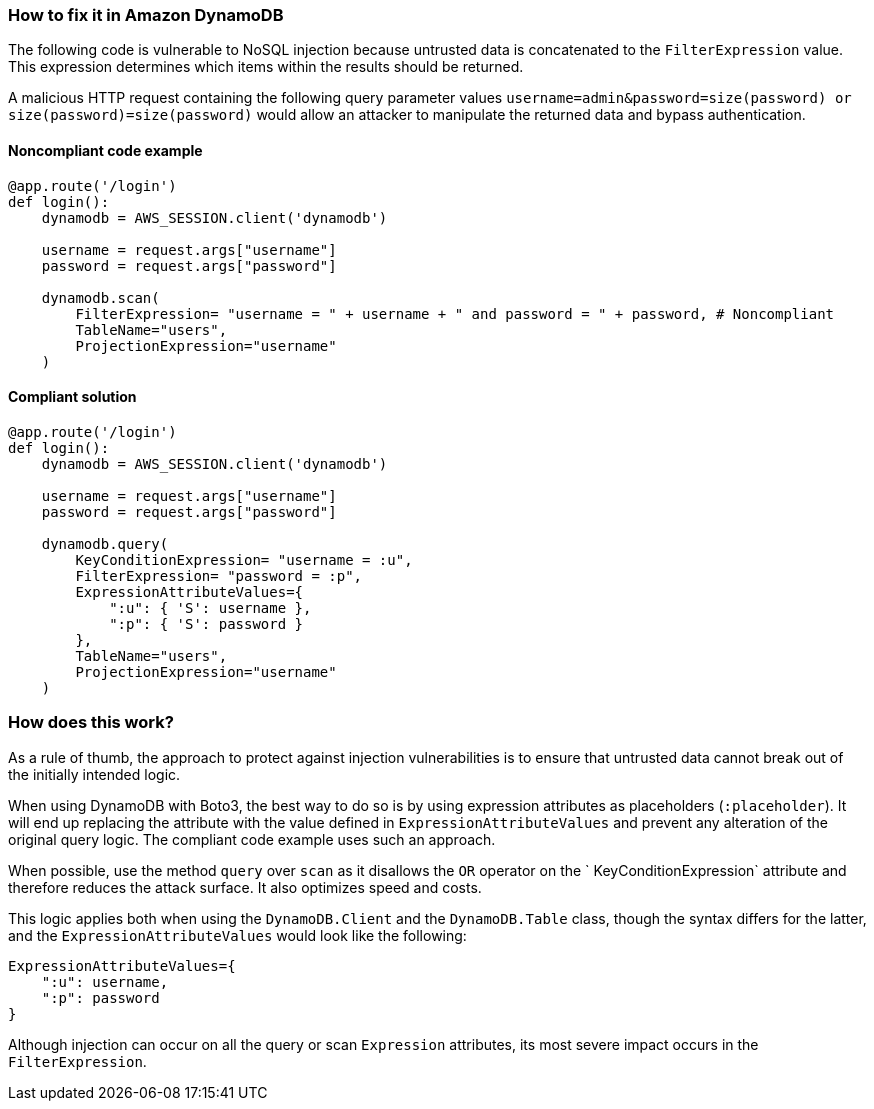 === How to fix it in Amazon DynamoDB

The following code is vulnerable to NoSQL injection because untrusted data is
concatenated to the `FilterExpression` value. This expression determines which items within
the results should be returned.

A malicious HTTP request containing the following
query parameter values `username=admin&password=size(password) or
size(password)=size(password)` would allow an attacker to manipulate the returned data and bypass authentication.

==== Noncompliant code example

[source,python,diff-id=1,diff-type=noncompliant]
----
@app.route('/login')
def login():
    dynamodb = AWS_SESSION.client('dynamodb')
    
    username = request.args["username"]
    password = request.args["password"]

    dynamodb.scan(
        FilterExpression= "username = " + username + " and password = " + password, # Noncompliant
        TableName="users",
        ProjectionExpression="username"
    )
----

==== Compliant solution

[source,python,diff-id=1,diff-type=compliant]
----
@app.route('/login')
def login():
    dynamodb = AWS_SESSION.client('dynamodb')
    
    username = request.args["username"]
    password = request.args["password"]

    dynamodb.query(
        KeyConditionExpression= "username = :u",
        FilterExpression= "password = :p",
        ExpressionAttributeValues={
            ":u": { 'S': username },
            ":p": { 'S': password }
        },
        TableName="users",
        ProjectionExpression="username"
    )
----

=== How does this work?

As a rule of thumb, the approach to protect against injection vulnerabilities
is to ensure that untrusted data cannot break out of the initially intended
logic.  

When using DynamoDB with Boto3, the best way to do so is by using
expression attributes as placeholders (`:placeholder`). It will end up replacing the attribute with the value defined in
`ExpressionAttributeValues` and prevent any alteration of the original query logic.
The compliant code example uses such an approach.

When possible, use the method `query` over `scan` as it disallows the `OR` operator on the ` KeyConditionExpression` attribute and therefore reduces the attack surface. It also optimizes speed and costs.  

This logic applies both when using the `DynamoDB.Client` and the `DynamoDB.Table` class, though
the syntax differs for the latter, and the `ExpressionAttributeValues` would look
like the following:

[source,python]
----
ExpressionAttributeValues={
    ":u": username,
    ":p": password
}
----

Although injection can occur on all the query or scan `Expression` attributes,
its most severe impact occurs in the `FilterExpression`.  